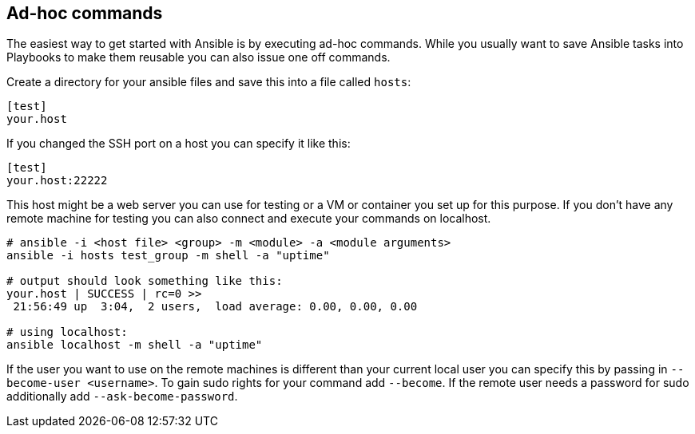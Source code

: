 == Ad-hoc commands

The easiest way to get started with Ansible is by executing ad-hoc commands.
While you usually want to save Ansible tasks into Playbooks to make them reusable you can also issue one off commands.

Create a directory for your ansible files and save this into a file called `hosts`:

----
[test]
your.host
----

If you changed the SSH port on a host you can specify it like this:

----
[test]
your.host:22222
----

This host might be a web server you can use for testing or a VM or container you set up for this purpose.
If you don't have any remote machine for testing you can also connect and execute your commands on localhost.

[source, terminal]
----
# ansible -i <host file> <group> -m <module> -a <module arguments>
ansible -i hosts test_group -m shell -a "uptime"

# output should look something like this:
your.host | SUCCESS | rc=0 >>
 21:56:49 up  3:04,  2 users,  load average: 0.00, 0.00, 0.00
 
# using localhost:
ansible localhost -m shell -a "uptime"
----

If the user you want to use on the remote machines is different than your current local user you can specify this by passing in `--become-user <username>`.
To gain sudo rights for your command add `--become`.
If the remote user needs a password for sudo additionally add `--ask-become-password`.

